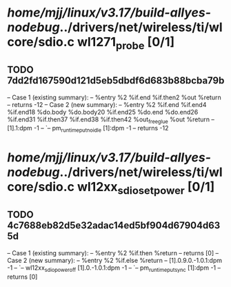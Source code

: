 #+TODO: TODO CHECK | BUG DUP
* /home/mjj/linux/v3.17/build-allyes-nodebug/../drivers/net/wireless/ti/wlcore/sdio.c wl1271_probe [0/1]
** TODO 7dd2fd167590d121d5eb5dbdf6d683b88bcba79b
   -- Case 1 (existing summary):
   --     %entry %2 %if.end %if.then2 %out %return
   --         returns -12
   -- Case 2 (new summary):
   --     %entry %2 %if.end %if.end4 %if.end18 %do.body %do.body20 %if.end25 %do.end %do.end26 %if.end31 %if.then37 %if.end38 %if.then42 %out_free_glue %out %return
   --         [1].1:dpm -1
   --         `-- pm_runtime_put_noidle [1]:dpm -1
   --         returns -12
* /home/mjj/linux/v3.17/build-allyes-nodebug/../drivers/net/wireless/ti/wlcore/sdio.c wl12xx_sdio_set_power [0/1]
** TODO 4c7688eb82d5e32adac14ed5bf904d67904d635d
   -- Case 1 (existing summary):
   --     %entry %2 %if.then %return
   --         returns [0]
   -- Case 2 (new summary):
   --     %entry %2 %if.else %return
   --         [1].0.9.0.-1.0.1:dpm -1
   --         `-- wl12xx_sdio_power_off [1].0.-1.0.1:dpm -1
   --             `-- pm_runtime_put_sync [1]:dpm -1
   --         returns [0]
